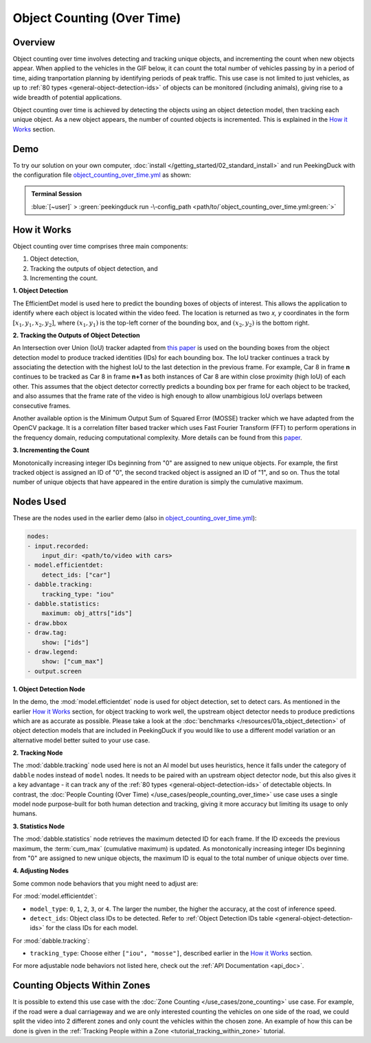 ***************************
Object Counting (Over Time)
***************************

Overview
========

Object counting over time involves detecting and tracking unique objects, and incrementing the
count when new objects appear. When applied to the vehicles in the GIF below, it can count the
total number of vehicles passing by in a period of time, aiding tranportation planning by
identifying periods of peak traffic. This use case is not limited to just vehicles, as up to
:ref:`80 types <general-object-detection-ids>` of objects can be monitored (including animals),
giving rise to a wide breadth of potential applications.

.. image:: /assets/use_cases/object_counting_over_time.gif
   :class: no-scaled-link
   :width: 50 %

.. seealso::

   While it is also possible to count people over time with this use case, more accurate results
   can be obtained by using the 
   :doc:`People Counting (Over Time) </use_cases/people_counting_over_time>` use case.

.. seealso::

   If you wish to only count the number objects at an instance rather than a cumulative total over
   a period of time, the simpler :doc:`Object Counting (Present) </use_cases/object_counting_present>`
   use case without requiring object tracking would be more suitable.

Object counting over time is achieved by detecting the objects using an object detection model,
then tracking each unique object. As a new object appears, the number of counted objects is
incremented. This is explained in the `How it Works`_ section.

Demo
====

.. |pipeline_config| replace:: object_counting_over_time.yml
.. _pipeline_config: https://github.com/aimakerspace/PeekingDuck/blob/docs-v1.2/use_cases/object_counting_over_time.yml

To try our solution on your own computer, :doc:`install </getting_started/02_standard_install>` and run
PeekingDuck with the configuration file |pipeline_config|_ as shown:

.. admonition:: Terminal Session

    | \ :blue:`[~user]` \ > \ :green:`peekingduck run -\-config_path <path/to/`\ |pipeline_config|\ :green:`>`

How it Works
============

Object counting over time comprises three main components:

#. Object detection,
#. Tracking the outputs of object detection, and
#. Incrementing the count.

**1. Object Detection**

The EfficientDet model is used here to predict the bounding boxes of objects of interest. This
allows the application to identify where each object is located within the video feed. The location
is returned as two `x, y` coordinates in the form :math:`[x_1, y_1, x_2, y_2]`, where
:math:`(x_1, y_1)` is the top-left corner of the bounding box, and :math:`(x_2, y_2)` is the bottom
right.

.. image:: /assets/use_cases/yolo_demo.gif
   :class: no-scaled-link
   :width: 50 %

**2. Tracking the Outputs of Object Detection**

An Intersection over Union (IoU) tracker adapted from 
`this paper <http://elvera.nue.tu-berlin.de/files/1517Bochinski2017.pdf>`_ is used on the bounding
boxes from the object detection model to produce tracked identities (IDs) for each bounding box. 
The IoU tracker continues a track by associating the
detection with the highest IoU to the last detection in the previous frame. For example, Car 8 in
frame **n** continues to be tracked as Car 8 in frame **n+1** as both instances of Car 8 are within
close proximity (high IoU) of each other. This assumes that the object detector correctly predicts a
bounding box per frame for each object to be tracked, and also assumes that the frame rate of the
video is high enough to allow unambigious IoU overlaps between consecutive frames.

Another available option is the Minimum Output Sum of Squared Error (MOSSE) tracker which we have
adapted from the OpenCV package. It is a correlation filter based tracker which uses Fast Fourier
Transform (FFT) to perform operations in the frequency domain, reducing computational complexity.
More details can be found from this
`paper <https://www.cs.colostate.edu/~draper/papers/bolme_cvpr10.pdf>`_.

**3. Incrementing the Count**

Monotonically increasing integer IDs beginning from "0" are assigned to new unique objects. For
example, the first tracked object is assigned an ID of "0", the second tracked object is assigned
an ID of "1", and so on. Thus the total number of unique objects that have appeared in the entire
duration is simply the cumulative maximum.


Nodes Used
==========

These are the nodes used in the earlier demo (also in |pipeline_config|_):

.. code-block:: yaml

   nodes:
   - input.recorded:
       input_dir: <path/to/video with cars>
   - model.efficientdet:
       detect_ids: ["car"]
   - dabble.tracking:
       tracking_type: "iou"
   - dabble.statistics:
       maximum: obj_attrs["ids"]
   - draw.bbox
   - draw.tag:
       show: ["ids"]
   - draw.legend:
       show: ["cum_max"]
   - output.screen

**1. Object Detection Node**

In the demo, the :mod:`model.efficientdet` node is used for object detection, set to detect cars.
As mentioned in the earlier `How it Works`_ section, for object tracking to work well, the upstream
object detector needs to produce predictions which are as accurate as possible. Please
take a look at the :doc:`benchmarks </resources/01a_object_detection>` of object detection models
that are included in PeekingDuck if you would like to use a different model variation or an
alternative model better suited to your use case.

**2. Tracking Node**

The :mod:`dabble.tracking` node used here is not an AI model but uses heuristics, hence it falls
under the category of ``dabble`` nodes instead of ``model`` nodes. It needs to be paired with an
upstream object detector node, but this also gives it a key advantage - it can track any of the 
:ref:`80 types <general-object-detection-ids>` of detectable objects. In contrast,
the :doc:`People Counting (Over Time) </use_cases/people_counting_over_time>` use case uses a single
model node purpose-built for both human detection and tracking, giving it more accuracy but limiting
its usage to only humans.

**3. Statistics Node**

The :mod:`dabble.statistics` node retrieves the maximum detected ID for each frame. If the ID
exceeds the previous maximum, the :term:`cum_max` (cumulative maximum) is updated. As monotonically
increasing integer IDs beginning from "0" are assigned to new unique objects, the maximum ID is
equal to the total number of unique objects over time. 

**4. Adjusting Nodes**

Some common node behaviors that you might need to adjust are:

For :mod:`model.efficientdet`:

* ``model_type``: ``0``, ``1``, ``2``, ``3``, or ``4``. The larger the number, the higher the
  accuracy, at the cost of inference speed.
* ``detect_ids``: Object class IDs to be detected. 
  Refer to :ref:`Object Detection IDs table <general-object-detection-ids>` for the class IDs for
  each model.

For :mod:`dabble.tracking`:

* ``tracking_type``: Choose either ``["iou", "mosse"]``, described earlier in the `How it Works`_ 
  section.

For more adjustable node behaviors not listed here, check out the :ref:`API Documentation <api_doc>`.


Counting Objects Within Zones
=============================

It is possible to extend this use case with the :doc:`Zone Counting </use_cases/zone_counting>`
use case. For example, if the road were a dual carriageway and we are only interested counting the
vehicles on one side of the road, we could split the video into 2 different zones and only count
the vehicles within the chosen zone. An example of how this can be done is given in the 
:ref:`Tracking People within a Zone <tutorial_tracking_within_zone>` tutorial.